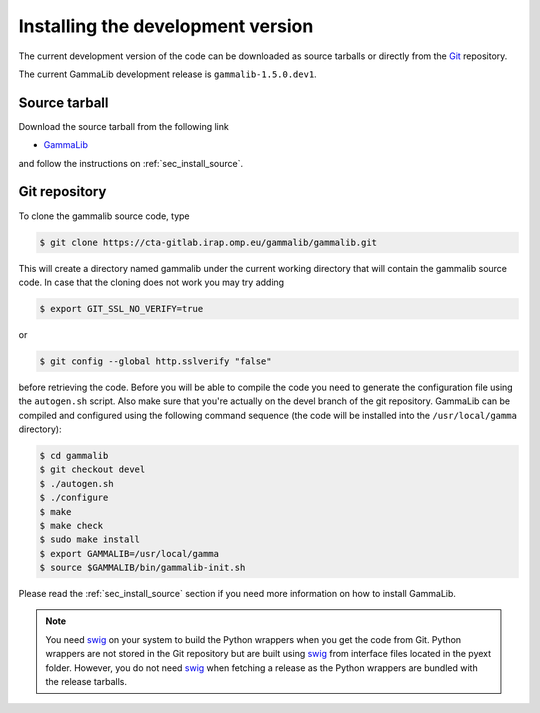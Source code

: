 .. _sec_install_devel:

Installing the development version
==================================

The current development version of the code can be downloaded as source
tarballs or directly from the `Git <https://git-scm.com/>`_ repository.

The current GammaLib development release is ``gammalib-1.5.0.dev1``.


Source tarball
--------------

Download the source tarball from the following link

- `GammaLib <http://cta.irap.omp.eu/ctools/releases/gammalib/gammalib-1.5.0.dev1.tar.gz>`_

and follow the instructions on :ref:`sec_install_source`.


Git repository
--------------

To clone the gammalib source code, type

.. code-block:: bash

   $ git clone https://cta-gitlab.irap.omp.eu/gammalib/gammalib.git

This will create a directory named gammalib under the current
working directory that will contain the gammalib source code.
In case that the cloning does not work you may try adding

.. code-block:: bash

   $ export GIT_SSL_NO_VERIFY=true

or

.. code-block:: bash

   $ git config --global http.sslverify "false"

before retrieving the code.
Before you will be able to compile the code you need to generate the
configuration file using the ``autogen.sh`` script.
Also make sure that you're actually on the devel branch of the git
repository. GammaLib can be compiled and configured using
the following command sequence (the code will be installed into the 
``/usr/local/gamma`` directory):

.. code-block:: bash

   $ cd gammalib
   $ git checkout devel
   $ ./autogen.sh
   $ ./configure
   $ make
   $ make check
   $ sudo make install
   $ export GAMMALIB=/usr/local/gamma
   $ source $GAMMALIB/bin/gammalib-init.sh

Please read the :ref:`sec_install_source` section if you need more information
on how to install GammaLib.

.. note::
   You need `swig <http://www.swig.org/>`_ on your system to build the
   Python wrappers when you get the code from Git. Python wrappers are
   not stored in the Git repository but are built using
   `swig <http://www.swig.org/>`_ from interface files located in the
   pyext folder. However, you do not need `swig <http://www.swig.org/>`_
   when fetching a release as the Python wrappers are bundled with the
   release tarballs.

